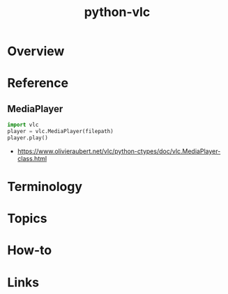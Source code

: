 #+TITLE: python-vlc

* Overview
* Reference
** MediaPlayer
#+BEGIN_SRC python
  import vlc
  player = vlc.MediaPlayer(filepath)
  player.play()
#+END_SRC

:REFERENCES:
- https://www.olivieraubert.net/vlc/python-ctypes/doc/vlc.MediaPlayer-class.html
:END:

* Terminology
* Topics
* How-to
* Links
